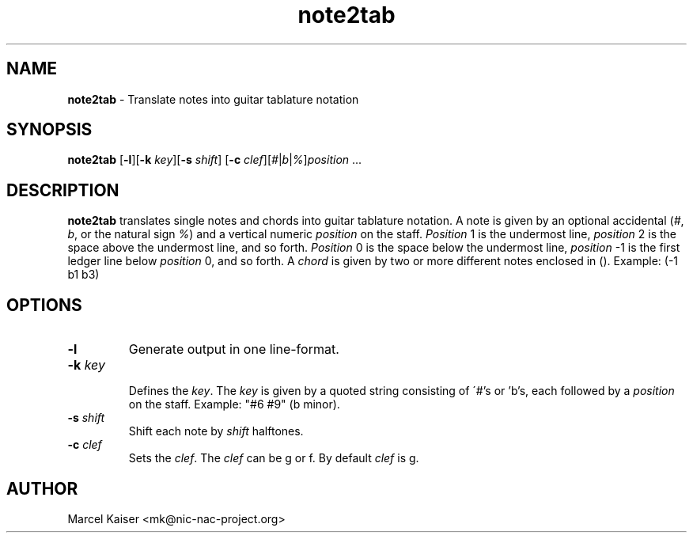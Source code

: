 .TH note2tab 1 "January 1, 2013" "version 0.1" "note2tab"
.SH NAME
.B note2tab
\- Translate notes into guitar tablature notation
.SH SYNOPSIS
\fBnote2tab\fP [\fB-l\fP][\fB-k\fP \fIkey\fP][\fB-s\fP \fIshift\fP]
[\fB-c\fP \fIclef\fP][\fI#\fP|\fIb\fP|\fI%\fP]\fIposition\fP ...
.SH DESCRIPTION
.B note2tab
translates single notes and chords into guitar tablature notation.
A note is given by an optional accidental (\fI#\fP, \fIb\fP, or the
natural sign \fI%\fP) and a vertical numeric \fIposition\fP on the staff.
\fIPosition\fP 1 is the undermost line, \fIposition\fP 2 is the
space above the undermost line, and so forth.
\fIPosition\fP 0 is the space below the undermost line, \fIposition\fP -1 is
the first ledger line below \fIposition\fP 0, and so forth.
A \fIchord\fP is given by two or more different notes
enclosed in (). Example: (-1 b1 b3)
.SH OPTIONS
.TP
\fB-l\fP 
Generate output in one line-format.
.TP
\fB-k\fP \fIkey\fP
.br
Defines the \fIkey\fP. The \fIkey\fP is given by a quoted string consisting of
\'#'s or 'b's, each followed by a \fIposition\fP on the staff. Example: "#6 #9"
(b minor).
.TP
\fB-s\fP \fIshift\fP
.br
Shift each note by \fIshift\fP halftones.
.TP
\fB-c\fP \fIclef\fP
.br
Sets the \fIclef\fP. The \fIclef\fP can be g or f. By default
\fIclef\fP is g.
.SH AUTHOR
Marcel Kaiser <mk@nic-nac-project.org>

